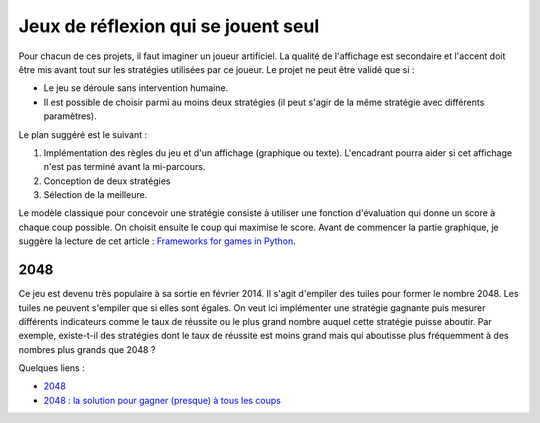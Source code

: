 ﻿
.. _l-proj_jeux_seul:

Jeux de réflexion qui se jouent seul
====================================

Pour chacun de ces projets, il faut imaginer un joueur artificiel. La qualité de 
l'affichage est secondaire et l'accent doit être mis avant tout sur les stratégies utilisées par 
ce joueur. Le projet ne peut être validé que si : 

* Le jeu se déroule sans intervention humaine.
* Il est possible de choisir parmi au moins deux stratégies (il peut 
  s'agir de la même stratégie avec différents paramètres). 
  
Le plan suggéré est le suivant : 

1. Implémentation des règles du jeu et d'un affichage (graphique ou texte). L'encadrant pourra 
   aider si cet affichage n'est pas terminé avant la mi-parcours. 
2. Conception de deux stratégies 
3. Sélection de la meilleure. 
   
Le modèle classique pour concevoir une stratégie consiste à utiliser une fonction d'évaluation qui 
donne un score à chaque coup possible. On choisit ensuite le coup qui maximise le score.
Avant de commencer la partie graphique, je suggère la lecture de cet article : 
`Frameworks for games in Python <http://www.xavierdupre.fr/blog/2014-01-01_nojs.html>`_.



2048
----

Ce jeu est devenu très populaire à sa sortie en février 2014. Il s'agit d'empiler des tuiles pour former
le nombre 2048. Les tuiles ne peuvent s'empiler que si elles sont égales. On veut ici implémenter une stratégie gagnante
puis mesurer différents indicateurs comme le taux de réussite ou le plus grand nombre auquel cette stratégie
puisse aboutir. Par exemple, existe-t-il des stratégies dont le taux de réussite est moins grand mais qui 
aboutisse plus fréquemment à des nombres plus grands que 2048 ?

.. image:: 2048_Screenshot.png
    :alt: source: Wikipedia


Quelques liens : 

* `2048 <http://fr.wikipedia.org/wiki/2048_(jeu_vid%C3%A9o)>`_
* `2048 : la solution pour gagner (presque) à tous les coups <http://www.journaldunet.com/ebusiness/internet-mobile/solution-2048.shtml>`_


